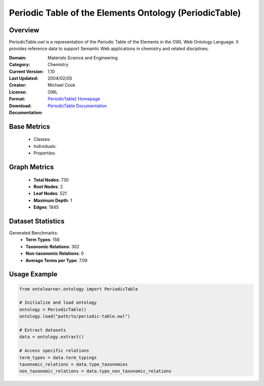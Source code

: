 Periodic Table of the Elements Ontology (PeriodicTable)
=======================================================

Overview
-----------------
PeriodicTable.owl is a representation of the Periodic Table of the Elements in the OWL Web Ontology Language.
It provides reference data to support Semantic Web applications in chemistry and related disciplines.

:Domain: Materials Science and Engineering
:Category: Chemistry
:Current Version: 1.10
:Last Updated: 2004/02/05
:Creator: Michael Cook
:License:
:Format: OWL
:Download: `PeriodicTable} Homepage <https://www.daml.org/2003/01/periodictable/>`_
:Documentation: `PeriodicTable Documentation <https://www.daml.org/2003/01/periodictable/>`_

Base Metrics
---------------
    - Classes:
    - Individuals:
    - Properties:

Graph Metrics
------------------
    - **Total Nodes**: 730
    - **Root Nodes**: 2
    - **Leaf Nodes**: 521
    - **Maximum Depth**: 1
    - **Edges**: 1845

Dataset Statistics
-------------------
Generated Benchmarks:
    - **Term Types**: 156
    - **Taxonomic Relations**: 302
    - **Non-taxonomic Relations**: 0
    - **Average Terms per Type**: 7.09

Usage Example
------------------
.. code-block:: python

   from ontolearner.ontology import PeriodicTable

   # Initialize and load ontology
   ontology = PeriodicTable()
   ontology.load("path/to/periodic-table.owl")

   # Extract datasets
   data = ontology.extract()

   # Access specific relations
   term_types = data.term_typings
   taxonomic_relations = data.type_taxonomies
   non_taxonomic_relations = data.type_non_taxonomic_relations
